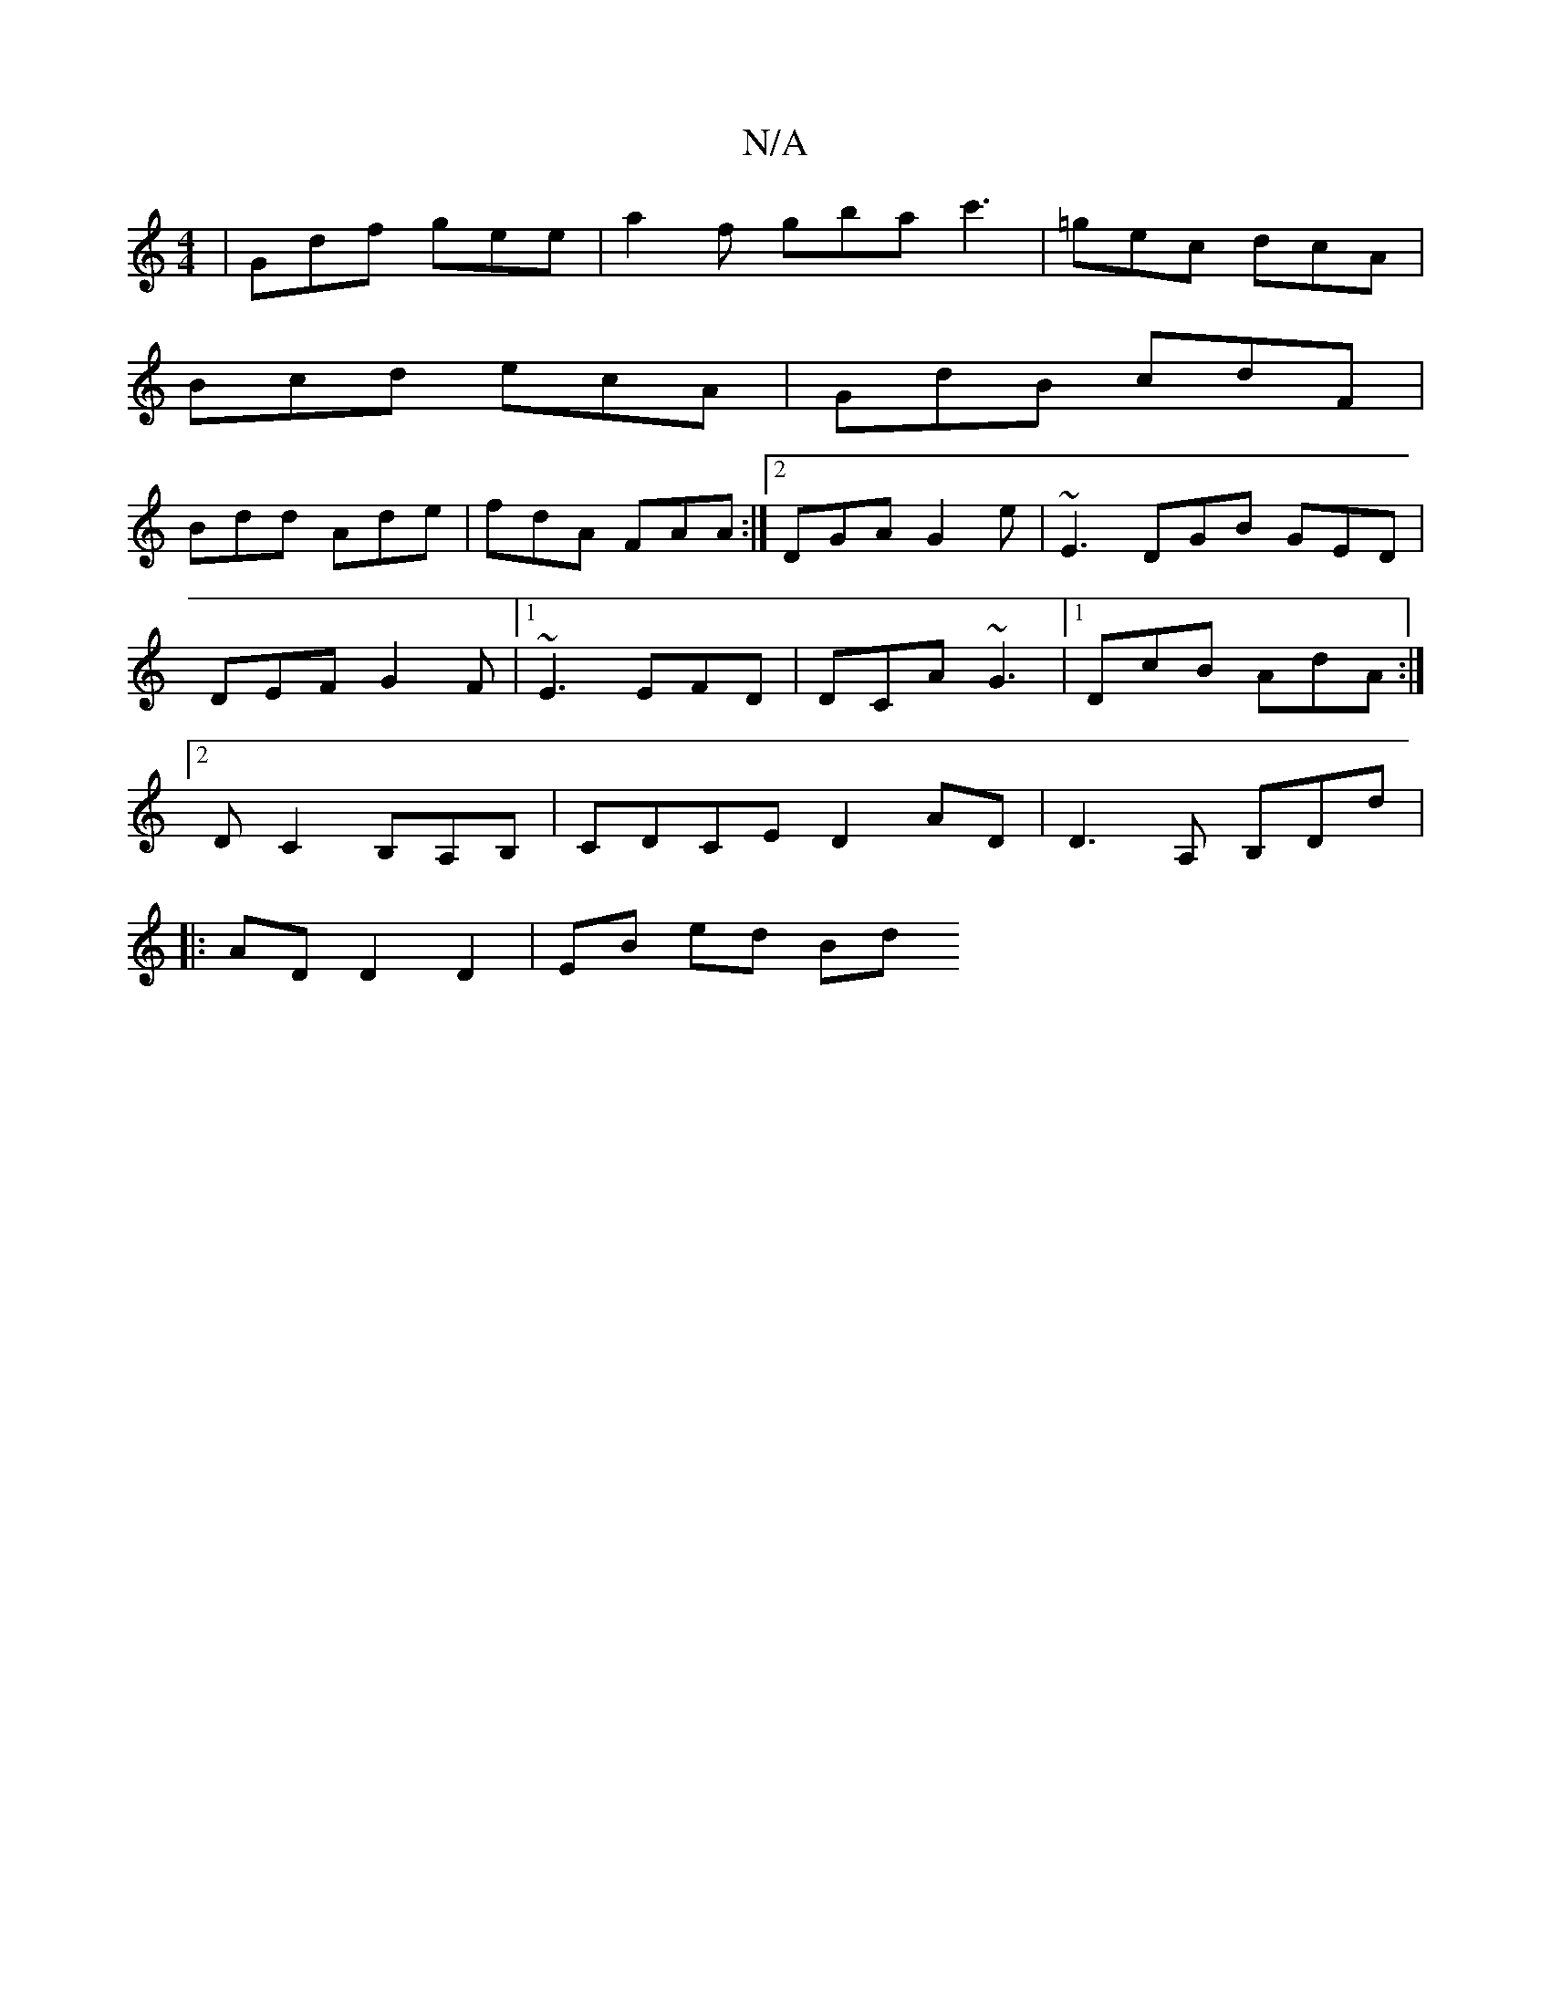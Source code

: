 X:1
T:N/A
M:4/4
R:N/A
K:Cmajor
| Gdf gee | a2f gba c'3 | =gec dcA |
Bcd ecA | GdB cdF |
Bdd Ade | fdA FAA :|2 DGA G2 e | ~E3 DGB GED | DEF G2 F |1 ~E3 EFD | DCA ~G3 |1 DcB AdA :|2 DC2 B,A,B,|CDCE D2AD|D3 A, B,DD'|
|:ADD2D2|EB ed Bd